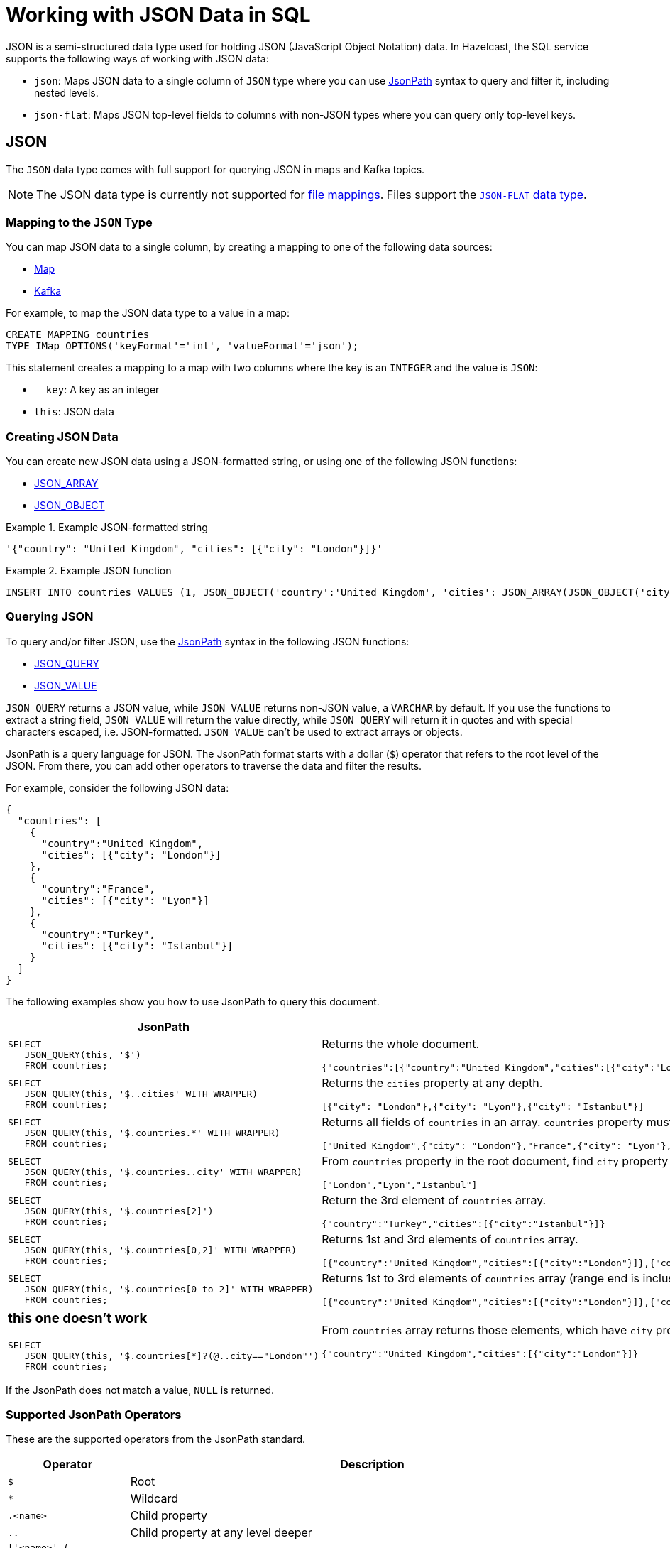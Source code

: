 = Working with JSON Data in SQL
:description: In Hazelcast, the SQL service supports ways of working with JSON data: `json-flat`, which does not allow you to query nested keys/values and `json`, which supports nested queries and JSON functions.

JSON is a semi-structured data type used for holding JSON (JavaScript Object Notation) data. In Hazelcast, the SQL service supports the following ways of working with JSON data:

- `json`: Maps JSON data to a single column of `JSON` type where you can use <<jsonpath, JsonPath>> syntax to query and filter it, including nested levels.
- `json-flat`: Maps JSON top-level fields to columns with non-JSON types where you can query only top-level keys.

== JSON

The `JSON` data type comes with full support for querying JSON in maps and Kafka topics.

NOTE: The JSON data type is currently not supported for xref:mapping-to-a-file-system.adoc[file mappings]. Files support the <<json-flat, `JSON-FLAT` data type>>.

=== Mapping to the `JSON` Type

You can map JSON data to a single column, by creating a mapping to one of the following data sources:

- xref:mapping-to-maps.adoc[Map]
- xref:mapping-to-kafka.adoc[Kafka]

For example, to map the JSON data type to a value in a map:

```sql
CREATE MAPPING countries
TYPE IMap OPTIONS('keyFormat'='int', 'valueFormat'='json');
```

This statement creates a mapping to a map with two columns where the key is an `INTEGER` and the value is `JSON`:

- `__key`: A key as an integer
- `this`: JSON data

=== Creating JSON Data

You can create new JSON data using a JSON-formatted string, or using one of the following JSON functions:

- xref:functions-and-operators.adoc#json-functions[JSON_ARRAY]
- xref:functions-and-operators.adoc#json-functions[JSON_OBJECT]

.Example JSON-formatted string
====
```json
'{"country": "United Kingdom", "cities": [{"city": "London"}]}'
```
====


.Example JSON function
====
```sql
INSERT INTO countries VALUES (1, JSON_OBJECT('country':'United Kingdom', 'cities': JSON_ARRAY(JSON_OBJECT('city':'London'))))
```
====

=== Querying JSON

To query and/or filter JSON, use the <<jsonpath, JsonPath>> syntax in the following JSON functions:

- xref:functions-and-operators.adoc#json-functions[JSON_QUERY]
- xref:functions-and-operators.adoc#json-functions[JSON_VALUE]

`JSON_QUERY` returns a JSON value, while `JSON_VALUE` returns non-JSON value, a `VARCHAR` by default. If you use the functions to extract a string field, `JSON_VALUE` will return the value directly, while `JSON_QUERY` will return it in quotes and with special characters escaped, i.e. JSON-formatted. `JSON_VALUE` can't be used to extract arrays or objects.

JsonPath is a query language for JSON. The JsonPath format starts with a dollar (`$`) operator that refers to the root level of the JSON. From there, you can add other operators to traverse the data and filter the results.

For example, consider the following JSON data:

```json
{
  "countries": [
    {
      "country":"United Kingdom",
      "cities": [{"city": "London"}]
    },
    {
      "country":"France",
      "cities": [{"city": "Lyon"}]
    },
    {
      "country":"Turkey",
      "cities": [{"city": "Istanbul"}]
    }
  ]
}
```

The following examples show you how to use JsonPath to query this document.

[cols="50%a,50%a"]
|===
|JsonPath|Result

|
[source,sql]
----
SELECT
   JSON_QUERY(this, '$')
   FROM countries;
----
|
Returns the whole document.
[source,json]
----
{"countries":[{"country":"United Kingdom","cities":[{"city":"London"}]},{"country":"France","cities":[{"city":"Lyon"}]},{"country":"Turkey","cities":[{"city":"Istanbul"}]}]}
----

|
[source,sql]
----
SELECT
   JSON_QUERY(this, '$..cities' WITH WRAPPER)
   FROM countries;
----
|
Returns the `cities` property at any depth.
[source,json]
----
[{"city": "London"},{"city": "Lyon"},{"city": "Istanbul"}]
----

|
[source,sql]
----
SELECT
   JSON_QUERY(this, '$.countries.*' WITH WRAPPER)
   FROM countries;
----
|
Returns all fields of `countries` in an array. `countries` property must be in the root object.
[source,json]
----
["United Kingdom",{"city": "London"},"France",{"city": "Lyon"},"Turkey",{"city": "Istanbul"}]
----

|
[source,sql]
----
SELECT
   JSON_QUERY(this, '$.countries..city' WITH WRAPPER)
   FROM countries;
----
|
From `countries` property in the root document, find `city` property anywhere under it. Return as array.
[source,json]
----
["London","Lyon","Istanbul"]
----

|
[source,sql]
----
SELECT
   JSON_QUERY(this, '$.countries[2]')
   FROM countries;
----
|
Return the 3rd element of `countries` array.
[source,json]
----
{"country":"Turkey","cities":[{"city":"Istanbul"}]}
----

|
[source,sql]
----
SELECT
   JSON_QUERY(this, '$.countries[0,2]' WITH WRAPPER)
   FROM countries;
----
|
Returns 1st and 3rd elements of `countries` array.
[source,json]
----
[{"country":"United Kingdom","cities":[{"city":"London"}]},{"country":"Turkey","cities":[{"city":"Istanbul"}]}]]
----
|
[source,sql]
----
SELECT
   JSON_QUERY(this, '$.countries[0 to 2]' WITH WRAPPER)
   FROM countries;
----
|
Returns 1st to 3rd elements of `countries` array (range end is inclusive).
[source,json]
----
[{"country":"United Kingdom","cities":[{"city":"London"}]},{"country":"France","cities":[{"city":"Lyon"}]},{"country":"Turkey","cities":[{"city":"Istanbul"}]}]
----

|
### this one doesn't work ###

[source,sql]
----
SELECT
   JSON_QUERY(this, '$.countries[*]?(@..city=="London"')
   FROM countries;
----
|
From `countries` array returns those elements, which have `city` property at any depth equal to `London`.
[source,json]
----
{"country":"United Kingdom","cities":[{"city":"London"}]}
----

|===

If the JsonPath does not match a value, `NULL` is returned.

[[jsonpath-synax]]
=== Supported JsonPath Operators

These are the supported operators from the JsonPath standard.

[cols="20%m,80%a"]
|===
|Operator|	Description

|$
|Root

|*
|Wildcard

|.<name>
|Child property

|..
|Child property at any level deeper

|['<name>' (, '<name>')]
|List of child properties

|[<number> (, <number>)]
|List of array indexes

|[<number> *to* <number>]
|Array range

|?(<expression>)
|Filter expression

|@
|Current node in filter expression
|===

== JSON-FLAT

The `json-flat` format comes with partial support for querying JSON in maps, Kafka topics, and files.

=== Mapping to the `JSON-FLAT` Type

You can map JSON data to a multiple columns, by creating a mapping to one of the following data sources:

- xref:mapping-to-maps.adoc[Map]
- xref:mapping-to-kafka.adoc[Kafka]
- xref:mapping-to-a-file-system.adoc[File]

For example, consider the following JSON data:

```json
{
  "countries": "United Kingdom",
  "cities": "London"
}
```

To map the JSON data using the `json-flat` format in a map, you need to provide the JSON keys as column names:

```sql
CREATE MAPPING cities (
__key INT,
countries VARCHAR,
cities VARCHAR)
type IMap OPTIONS('keyFormat'='int', 'valueFormat'='json-flat');
```

This statement creates a mapping to a map that expects three columns:

- `__key`: A key as an integer
- `countries`: A string
- `cities`: A string

```SQL
INSERT INTO cities VALUES
(1, 'United Kingdom','London');
```

=== Querying `json-flat`

To query the JSON values, select the column names.

```sql
SELECT cities AS City, countries AS Country
FROM cities;
```

```
+--------------------+--------------------+
|City                |Country             |
+--------------------+--------------------+
|London              |United Kingdom      |
+--------------------+--------------------+
```

== JSON Type Conversion

SQL integer and floating-point types are converted into JSON
numbers. The `DECIMAL` type and all temporal types are converted
into JSON strings.

[cols="m,m"]
|===
| JSON type | SQL Type

|BOOLEAN
|BOOLEAN

|NUMBER
|DOUBLE

INTEGER

REAL

BIGINT

SMALLINT

TINYINT

|STRING
|VARCHAR

DECIMAL

DATE

TIME

TIMESTAMP

TIMESTAMP WITH TIME ZONE

OBJECT

|===